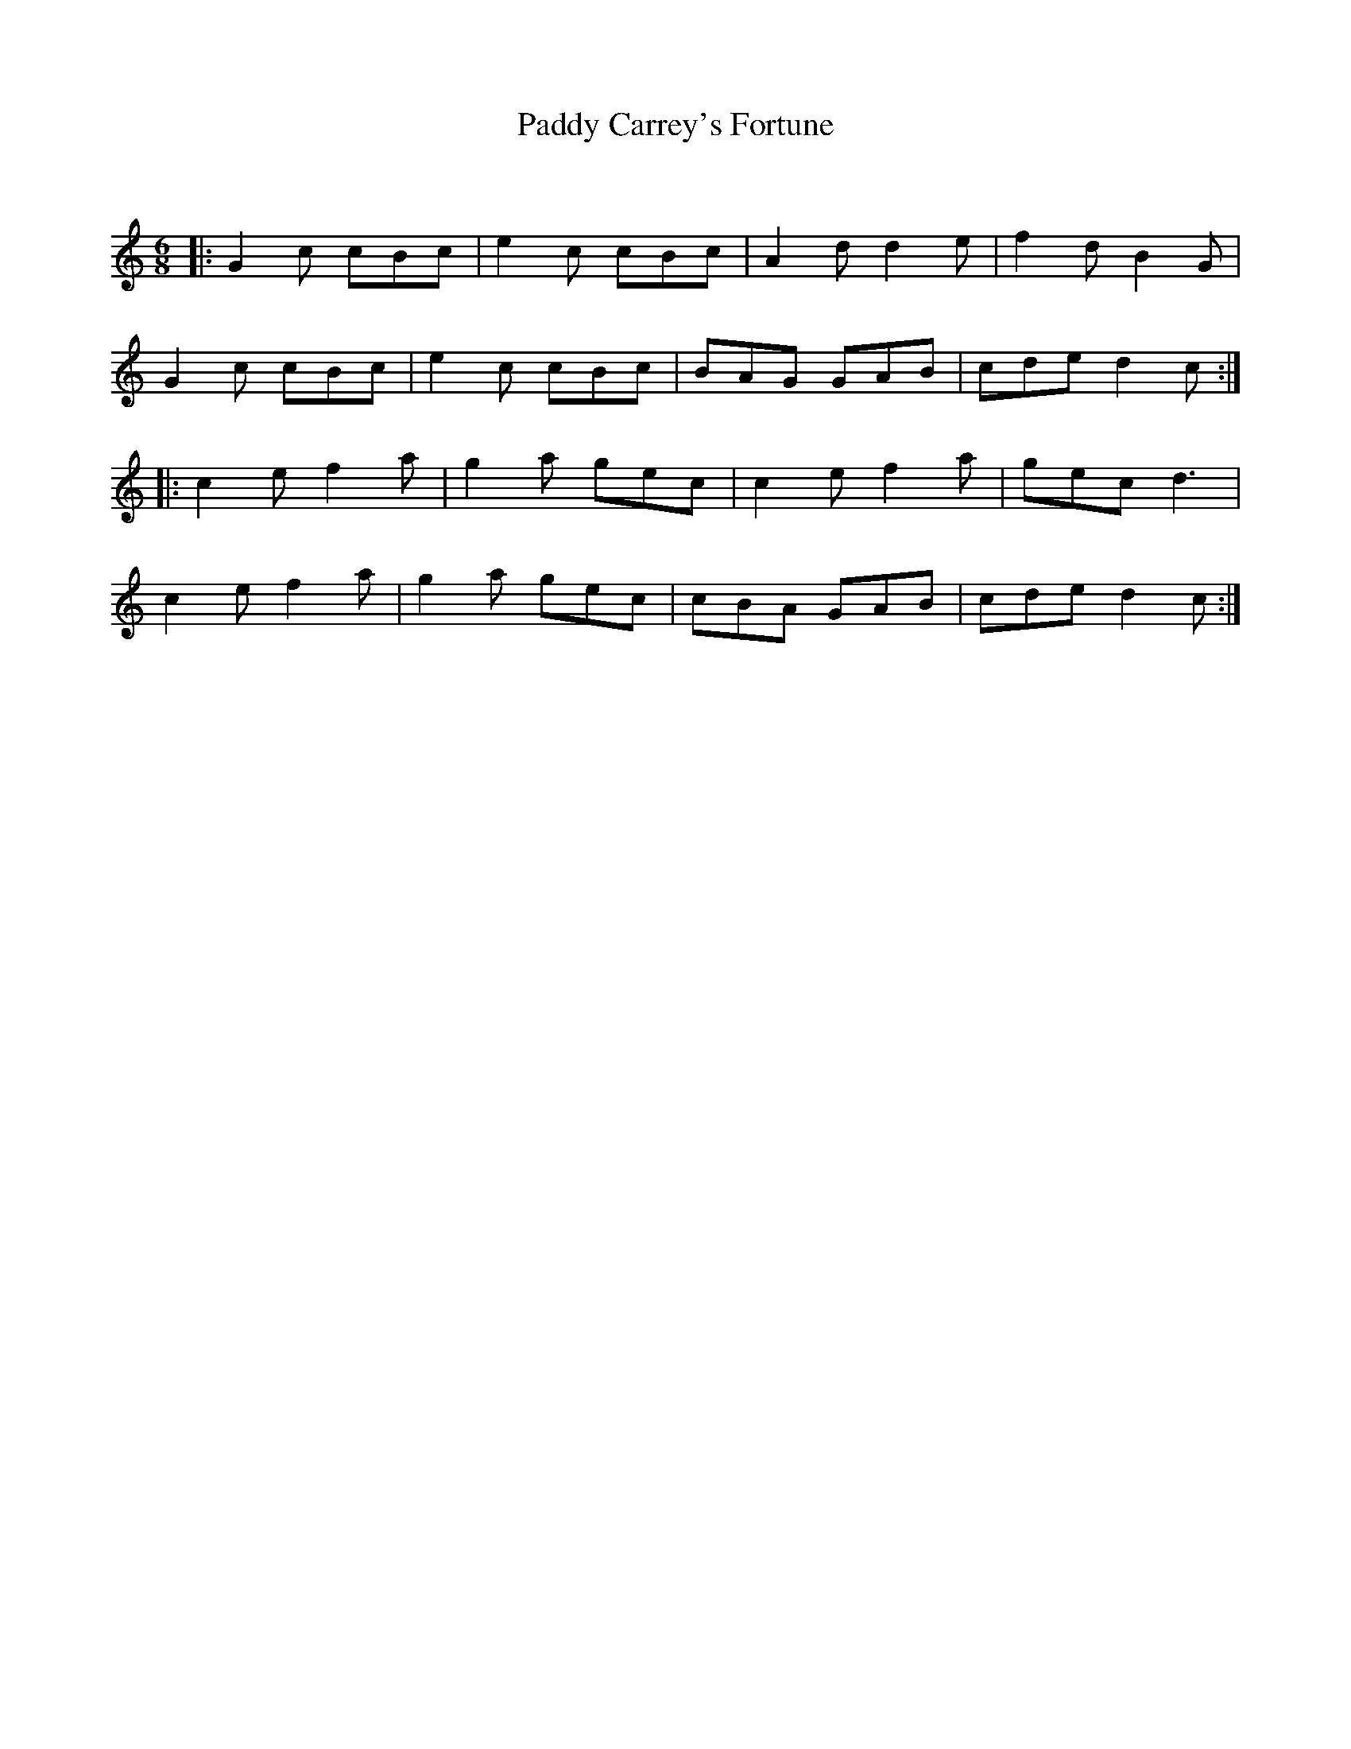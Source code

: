 X:1
T: Paddy Carrey's Fortune
C:
R:Jig
Q:180
K:C
M:6/8
L:1/16
|:G4c2 c2B2c2|e4c2 c2B2c2|A4d2 d4e2|f4d2 B4G2|
G4c2 c2B2c2|e4c2 c2B2c2|B2A2G2 G2A2B2|c2d2e2 d4c2:|
|:c4e2 f4a2|g4a2 g2e2c2|c4e2 f4a2|g2e2c2 d6|
c4e2 f4a2|g4a2 g2e2c2|c2B2A2 G2A2B2|c2d2e2 d4c2:|
